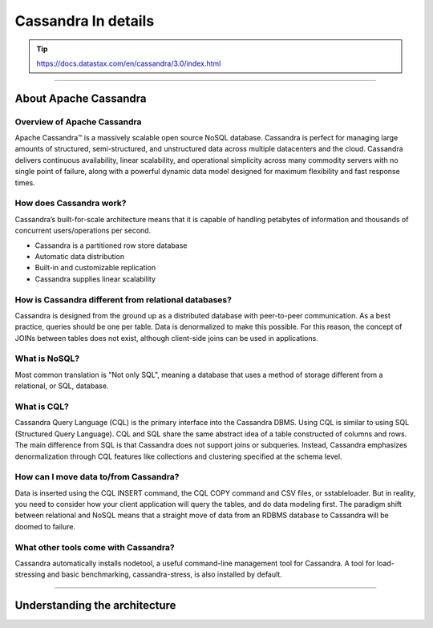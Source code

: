 Cassandra In details
=====

.. Tip::
        https://docs.datastax.com/en/cassandra/3.0/index.html

-----

About Apache Cassandra
-----

Overview of Apache Cassandra
~~~~~

Apache Cassandra™ is a massively scalable open source NoSQL database. Cassandra is perfect for managing large amounts of structured, semi-structured, and unstructured data across multiple datacenters and the cloud. Cassandra delivers continuous availability, linear scalability, and operational simplicity across many commodity servers with no single point of failure, along with a powerful dynamic data model designed for maximum flexibility and fast response times.


How does Cassandra work?
~~~~~

Cassandra’s built-for-scale architecture means that it is capable of handling petabytes of information and thousands of concurrent users/operations per second.

- Cassandra is a partitioned row store database
- Automatic data distribution
- Built-in and customizable replication
- Cassandra supplies linear scalability

How is Cassandra different from relational databases?
~~~~~

Cassandra is designed from the ground up as a distributed database with peer-to-peer communication. As a best practice, queries should be one per table. Data is denormalized to make this possible. For this reason, the concept of JOINs between tables does not exist, although client-side joins can be used in applications.

What is NoSQL?
~~~~~

Most common translation is "Not only SQL", meaning a database that uses a method of storage different from a relational, or SQL, database.

What is CQL?
~~~~~

Cassandra Query Language (CQL) is the primary interface into the Cassandra DBMS. Using CQL is similar to using SQL (Structured Query Language). CQL and SQL share the same abstract idea of a table constructed of columns and rows. The main difference from SQL is that Cassandra does not support joins or subqueries. Instead, Cassandra emphasizes denormalization through CQL features like collections and clustering specified at the schema level.


How can I move data to/from Cassandra?
~~~~~

Data is inserted using the CQL INSERT command, the CQL COPY command and CSV files, or sstableloader. But in reality, you need to consider how your client application will query the tables, and do data modeling first. The paradigm shift between relational and NoSQL means that a straight move of data from an RDBMS database to Cassandra will be doomed to failure.

What other tools come with Cassandra?
~~~~~

Cassandra automatically installs nodetool, a useful command-line management tool for Cassandra. A tool for load-stressing and basic benchmarking, cassandra-stress, is also installed by default.

-----

Understanding the architecture
-----
